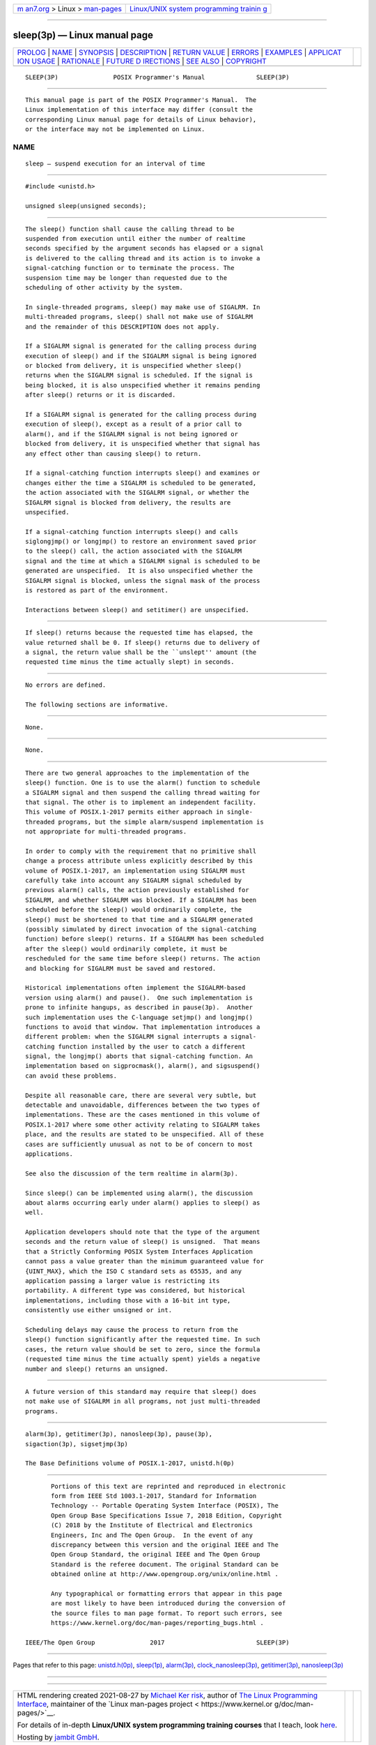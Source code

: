 .. container:: page-top

.. container:: nav-bar

   +----------------------------------+----------------------------------+
   | `m                               | `Linux/UNIX system programming   |
   | an7.org <../../../index.html>`__ | trainin                          |
   | > Linux >                        | g <http://man7.org/training/>`__ |
   | `man-pages <../index.html>`__    |                                  |
   +----------------------------------+----------------------------------+

--------------

sleep(3p) — Linux manual page
=============================

+-----------------------------------+-----------------------------------+
| `PROLOG <#PROLOG>`__ \|           |                                   |
| `NAME <#NAME>`__ \|               |                                   |
| `SYNOPSIS <#SYNOPSIS>`__ \|       |                                   |
| `DESCRIPTION <#DESCRIPTION>`__ \| |                                   |
| `RETURN VALUE <#RETURN_VALUE>`__  |                                   |
| \| `ERRORS <#ERRORS>`__ \|        |                                   |
| `EXAMPLES <#EXAMPLES>`__ \|       |                                   |
| `APPLICAT                         |                                   |
| ION USAGE <#APPLICATION_USAGE>`__ |                                   |
| \| `RATIONALE <#RATIONALE>`__ \|  |                                   |
| `FUTURE D                         |                                   |
| IRECTIONS <#FUTURE_DIRECTIONS>`__ |                                   |
| \| `SEE ALSO <#SEE_ALSO>`__ \|    |                                   |
| `COPYRIGHT <#COPYRIGHT>`__        |                                   |
+-----------------------------------+-----------------------------------+
| .. container:: man-search-box     |                                   |
+-----------------------------------+-----------------------------------+

::

   SLEEP(3P)               POSIX Programmer's Manual              SLEEP(3P)


-----------------------------------------------------

::

          This manual page is part of the POSIX Programmer's Manual.  The
          Linux implementation of this interface may differ (consult the
          corresponding Linux manual page for details of Linux behavior),
          or the interface may not be implemented on Linux.

NAME
-------------------------------------------------

::

          sleep — suspend execution for an interval of time


---------------------------------------------------------

::

          #include <unistd.h>

          unsigned sleep(unsigned seconds);


---------------------------------------------------------------

::

          The sleep() function shall cause the calling thread to be
          suspended from execution until either the number of realtime
          seconds specified by the argument seconds has elapsed or a signal
          is delivered to the calling thread and its action is to invoke a
          signal-catching function or to terminate the process. The
          suspension time may be longer than requested due to the
          scheduling of other activity by the system.

          In single-threaded programs, sleep() may make use of SIGALRM. In
          multi-threaded programs, sleep() shall not make use of SIGALRM
          and the remainder of this DESCRIPTION does not apply.

          If a SIGALRM signal is generated for the calling process during
          execution of sleep() and if the SIGALRM signal is being ignored
          or blocked from delivery, it is unspecified whether sleep()
          returns when the SIGALRM signal is scheduled. If the signal is
          being blocked, it is also unspecified whether it remains pending
          after sleep() returns or it is discarded.

          If a SIGALRM signal is generated for the calling process during
          execution of sleep(), except as a result of a prior call to
          alarm(), and if the SIGALRM signal is not being ignored or
          blocked from delivery, it is unspecified whether that signal has
          any effect other than causing sleep() to return.

          If a signal-catching function interrupts sleep() and examines or
          changes either the time a SIGALRM is scheduled to be generated,
          the action associated with the SIGALRM signal, or whether the
          SIGALRM signal is blocked from delivery, the results are
          unspecified.

          If a signal-catching function interrupts sleep() and calls
          siglongjmp() or longjmp() to restore an environment saved prior
          to the sleep() call, the action associated with the SIGALRM
          signal and the time at which a SIGALRM signal is scheduled to be
          generated are unspecified.  It is also unspecified whether the
          SIGALRM signal is blocked, unless the signal mask of the process
          is restored as part of the environment.

          Interactions between sleep() and setitimer() are unspecified.


-----------------------------------------------------------------

::

          If sleep() returns because the requested time has elapsed, the
          value returned shall be 0. If sleep() returns due to delivery of
          a signal, the return value shall be the ``unslept'' amount (the
          requested time minus the time actually slept) in seconds.


-----------------------------------------------------

::

          No errors are defined.

          The following sections are informative.


---------------------------------------------------------

::

          None.


---------------------------------------------------------------------------

::

          None.


-----------------------------------------------------------

::

          There are two general approaches to the implementation of the
          sleep() function. One is to use the alarm() function to schedule
          a SIGALRM signal and then suspend the calling thread waiting for
          that signal. The other is to implement an independent facility.
          This volume of POSIX.1‐2017 permits either approach in single-
          threaded programs, but the simple alarm/suspend implementation is
          not appropriate for multi-threaded programs.

          In order to comply with the requirement that no primitive shall
          change a process attribute unless explicitly described by this
          volume of POSIX.1‐2017, an implementation using SIGALRM must
          carefully take into account any SIGALRM signal scheduled by
          previous alarm() calls, the action previously established for
          SIGALRM, and whether SIGALRM was blocked. If a SIGALRM has been
          scheduled before the sleep() would ordinarily complete, the
          sleep() must be shortened to that time and a SIGALRM generated
          (possibly simulated by direct invocation of the signal-catching
          function) before sleep() returns. If a SIGALRM has been scheduled
          after the sleep() would ordinarily complete, it must be
          rescheduled for the same time before sleep() returns. The action
          and blocking for SIGALRM must be saved and restored.

          Historical implementations often implement the SIGALRM-based
          version using alarm() and pause().  One such implementation is
          prone to infinite hangups, as described in pause(3p).  Another
          such implementation uses the C-language setjmp() and longjmp()
          functions to avoid that window. That implementation introduces a
          different problem: when the SIGALRM signal interrupts a signal-
          catching function installed by the user to catch a different
          signal, the longjmp() aborts that signal-catching function. An
          implementation based on sigprocmask(), alarm(), and sigsuspend()
          can avoid these problems.

          Despite all reasonable care, there are several very subtle, but
          detectable and unavoidable, differences between the two types of
          implementations. These are the cases mentioned in this volume of
          POSIX.1‐2017 where some other activity relating to SIGALRM takes
          place, and the results are stated to be unspecified. All of these
          cases are sufficiently unusual as not to be of concern to most
          applications.

          See also the discussion of the term realtime in alarm(3p).

          Since sleep() can be implemented using alarm(), the discussion
          about alarms occurring early under alarm() applies to sleep() as
          well.

          Application developers should note that the type of the argument
          seconds and the return value of sleep() is unsigned.  That means
          that a Strictly Conforming POSIX System Interfaces Application
          cannot pass a value greater than the minimum guaranteed value for
          {UINT_MAX}, which the ISO C standard sets as 65535, and any
          application passing a larger value is restricting its
          portability. A different type was considered, but historical
          implementations, including those with a 16-bit int type,
          consistently use either unsigned or int.

          Scheduling delays may cause the process to return from the
          sleep() function significantly after the requested time. In such
          cases, the return value should be set to zero, since the formula
          (requested time minus the time actually spent) yields a negative
          number and sleep() returns an unsigned.


---------------------------------------------------------------------------

::

          A future version of this standard may require that sleep() does
          not make use of SIGALRM in all programs, not just multi-threaded
          programs.


---------------------------------------------------------

::

          alarm(3p), getitimer(3p), nanosleep(3p), pause(3p),
          sigaction(3p), sigsetjmp(3p)

          The Base Definitions volume of POSIX.1‐2017, unistd.h(0p)


-----------------------------------------------------------

::

          Portions of this text are reprinted and reproduced in electronic
          form from IEEE Std 1003.1-2017, Standard for Information
          Technology -- Portable Operating System Interface (POSIX), The
          Open Group Base Specifications Issue 7, 2018 Edition, Copyright
          (C) 2018 by the Institute of Electrical and Electronics
          Engineers, Inc and The Open Group.  In the event of any
          discrepancy between this version and the original IEEE and The
          Open Group Standard, the original IEEE and The Open Group
          Standard is the referee document. The original Standard can be
          obtained online at http://www.opengroup.org/unix/online.html .

          Any typographical or formatting errors that appear in this page
          are most likely to have been introduced during the conversion of
          the source files to man page format. To report such errors, see
          https://www.kernel.org/doc/man-pages/reporting_bugs.html .

   IEEE/The Open Group               2017                         SLEEP(3P)

--------------

Pages that refer to this page:
`unistd.h(0p) <../man0/unistd.h.0p.html>`__, 
`sleep(1p) <../man1/sleep.1p.html>`__, 
`alarm(3p) <../man3/alarm.3p.html>`__, 
`clock_nanosleep(3p) <../man3/clock_nanosleep.3p.html>`__, 
`getitimer(3p) <../man3/getitimer.3p.html>`__, 
`nanosleep(3p) <../man3/nanosleep.3p.html>`__

--------------

--------------

.. container:: footer

   +-----------------------+-----------------------+-----------------------+
   | HTML rendering        |                       | |Cover of TLPI|       |
   | created 2021-08-27 by |                       |                       |
   | `Michael              |                       |                       |
   | Ker                   |                       |                       |
   | risk <https://man7.or |                       |                       |
   | g/mtk/index.html>`__, |                       |                       |
   | author of `The Linux  |                       |                       |
   | Programming           |                       |                       |
   | Interface <https:     |                       |                       |
   | //man7.org/tlpi/>`__, |                       |                       |
   | maintainer of the     |                       |                       |
   | `Linux man-pages      |                       |                       |
   | project <             |                       |                       |
   | https://www.kernel.or |                       |                       |
   | g/doc/man-pages/>`__. |                       |                       |
   |                       |                       |                       |
   | For details of        |                       |                       |
   | in-depth **Linux/UNIX |                       |                       |
   | system programming    |                       |                       |
   | training courses**    |                       |                       |
   | that I teach, look    |                       |                       |
   | `here <https://ma     |                       |                       |
   | n7.org/training/>`__. |                       |                       |
   |                       |                       |                       |
   | Hosting by `jambit    |                       |                       |
   | GmbH                  |                       |                       |
   | <https://www.jambit.c |                       |                       |
   | om/index_en.html>`__. |                       |                       |
   +-----------------------+-----------------------+-----------------------+

--------------

.. container:: statcounter

   |Web Analytics Made Easy - StatCounter|

.. |Cover of TLPI| image:: https://man7.org/tlpi/cover/TLPI-front-cover-vsmall.png
   :target: https://man7.org/tlpi/
.. |Web Analytics Made Easy - StatCounter| image:: https://c.statcounter.com/7422636/0/9b6714ff/1/
   :class: statcounter
   :target: https://statcounter.com/
